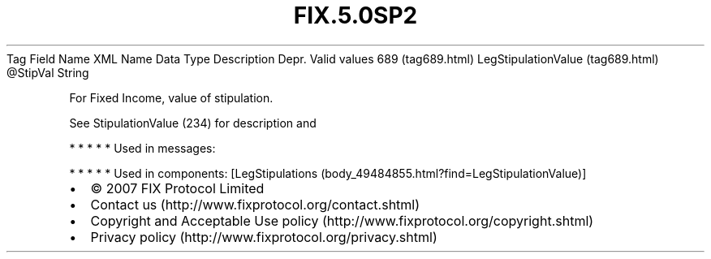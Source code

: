 .TH FIX.5.0SP2 "" "" "Tag #689"
Tag
Field Name
XML Name
Data Type
Description
Depr.
Valid values
689 (tag689.html)
LegStipulationValue (tag689.html)
\@StipVal
String
.PP
For Fixed Income, value of stipulation.
.PP
See StipulationValue (234) for description and
.PP
   *   *   *   *   *
Used in messages:
.PP
   *   *   *   *   *
Used in components:
[LegStipulations (body_49484855.html?find=LegStipulationValue)]

.PD 0
.P
.PD

.PP
.PP
.IP \[bu] 2
© 2007 FIX Protocol Limited
.IP \[bu] 2
Contact us (http://www.fixprotocol.org/contact.shtml)
.IP \[bu] 2
Copyright and Acceptable Use policy (http://www.fixprotocol.org/copyright.shtml)
.IP \[bu] 2
Privacy policy (http://www.fixprotocol.org/privacy.shtml)
